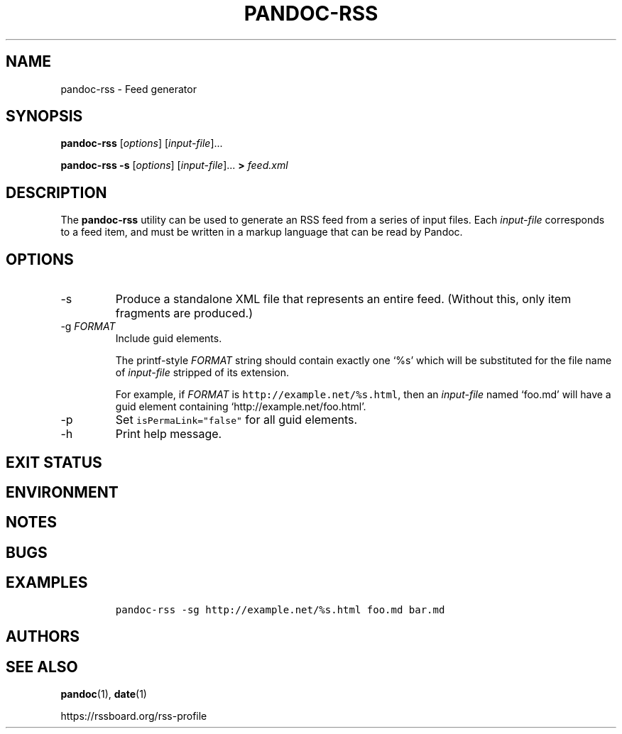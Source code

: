 .TH PANDOC\-RSS 1 "July 2020"
.SH NAME
pandoc\-rss \- Feed generator
.SH SYNOPSIS
.PP
\f[B]pandoc\-rss\f[R] [\f[I]options\f[R]] [\f[I]input\-file\f[R]]...
.PP
\f[B]pandoc\-rss \-s\f[R] [\f[I]options\f[R]]
[\f[I]input\-file\f[R]]... \f[B]>\f[R] \f[I]feed.xml\f[R]
.SH DESCRIPTION
.PP
The
.B pandoc\-rss
utility can be used to generate an RSS feed from a series of input
files.  Each \f[I]input\-file\f[R] corresponds to a feed item, and must
be written in a markup language that can be read by Pandoc.
.SH OPTIONS
.TP
\-s
Produce a standalone XML file that represents an entire feed.
(Without this, only item fragments are produced.)
.TP
\-g \f[I]FORMAT\f[R]
Include guid elements.
.IP
The printf\-style
.I FORMAT
string should contain exactly one \[oq]%s\[cq] which will be
substituted for the file name of
.I input\-file
stripped of its extension.
.IP
For example, if
.I FORMAT
is \f[C]http://example.net/%s.html\f[R], then an \f[I]input\-file\f[R]
named \[oq]foo.md\[cq] will have a guid element containing
\[oq]http://example.net/foo.html\[cq].
.TP
\-p
Set \f[C]isPermaLink="false"\f[R] for all guid elements.
.TP
\-h
Print help message.
.SH EXIT STATUS
.SH ENVIRONMENT
.SH NOTES
.SH BUGS
.SH EXAMPLES
.IP
.nf
\f[C]
pandoc\-rss \-sg http://example.net/%s.html foo.md bar.md
\f[R]
.fi
.SH AUTHORS
.SH SEE ALSO
.PP
\f[B]pandoc\f[R](1),
\f[B]date\f[R](1)
.PP
.UL
https://rssboard.org/rss-profile
